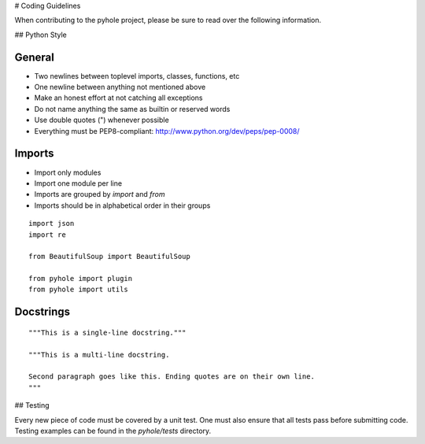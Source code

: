 ..
   Copyright 2011-2016 Josh Kearney

   Licensed under the Apache License, Version 2.0 (the "License");
   you may not use this file except in compliance with the License.
   You may obtain a copy of the License at

       http://www.apache.org/licenses/LICENSE-2.0

   Unless required by applicable law or agreed to in writing, software
   distributed under the License is distributed on an "AS IS" BASIS,
   WITHOUT WARRANTIES OR CONDITIONS OF ANY KIND, either express or implied.
   See the License for the specific language governing permissions and
   limitations under the License.

# Coding Guidelines

When contributing to the pyhole project, please be sure to read over the
following information.

## Python Style

General
^^^^^^^

* Two newlines between toplevel imports, classes, functions, etc
* One newline between anything not mentioned above
* Make an honest effort at not catching all exceptions
* Do not name anything the same as builtin or reserved words
* Use double quotes (") whenever possible
* Everything must be PEP8-compliant: http://www.python.org/dev/peps/pep-0008/

Imports
^^^^^^^

* Import only modules
* Import one module per line
* Imports are grouped by *import* and *from*
* Imports should be in alphabetical order in their groups

::

    import json
    import re

    from BeautifulSoup import BeautifulSoup

    from pyhole import plugin
    from pyhole import utils

Docstrings
^^^^^^^^^^

::

    """This is a single-line docstring."""

    """This is a multi-line docstring.

    Second paragraph goes like this. Ending quotes are on their own line.
    """

## Testing

Every new piece of code must be covered by a unit test. One must also ensure
that all tests pass before submitting code. Testing examples can be found in
the *pyhole/tests* directory.
